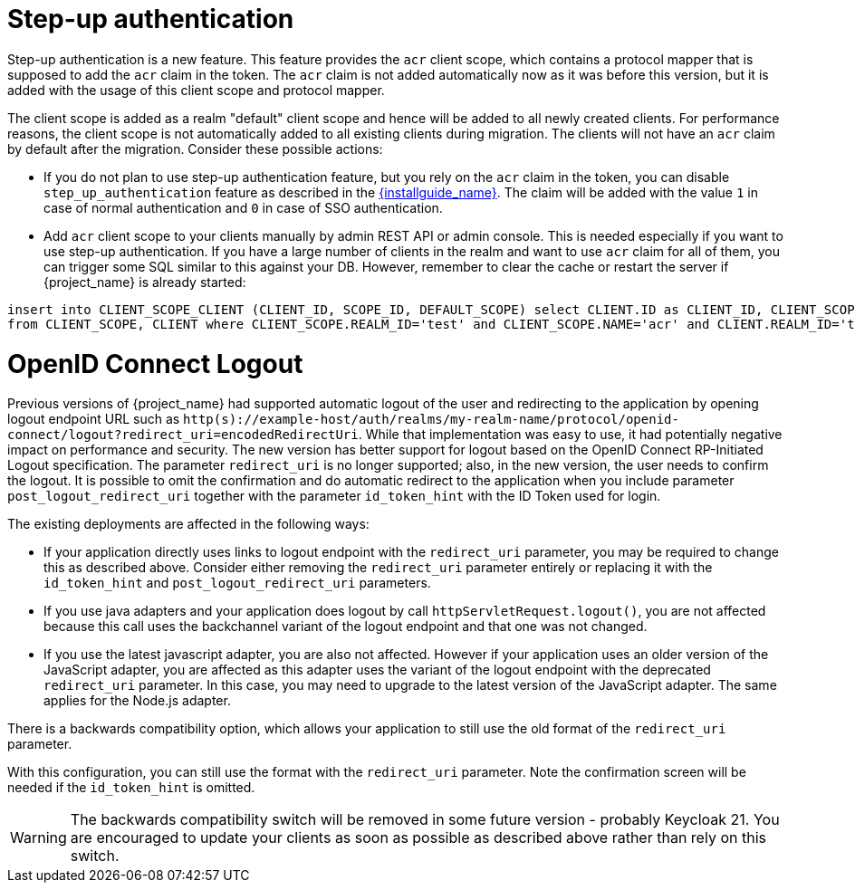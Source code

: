 = Step-up authentication

Step-up authentication is a new feature. This feature provides the `acr` client scope, which contains a protocol mapper that is supposed to add the `acr`
claim in the token. The `acr` claim is not added automatically now as it was before this version, but it is added with the usage
of this client scope and protocol mapper.

The client scope is added as a realm "default" client scope and hence will be added to all newly created clients. For performance reasons,
the client scope is not automatically added to all existing clients during migration. The clients will not have an `acr` claim by default after
the migration. Consider these possible actions:

- If you do not plan to use step-up authentication feature, but you rely on the `acr` claim in the token, you can disable `step_up_authentication`
  feature as described in the link:{installguide_link}#profiles[{installguide_name}]. The claim will be added with the value `1` in case of normal authentication and `0` in case of SSO authentication.
- Add `acr` client scope to your clients manually by admin REST API or admin console. This is needed especially if you want to use step-up authentication.
  If you have a large number of clients in the realm and want to use `acr` claim for all of them, you can trigger some SQL similar to this against your DB.
  However, remember to clear the cache or restart the server if {project_name} is already started:

```
insert into CLIENT_SCOPE_CLIENT (CLIENT_ID, SCOPE_ID, DEFAULT_SCOPE) select CLIENT.ID as CLIENT_ID, CLIENT_SCOPE.ID as SCOPE_ID, true as DEFAULT_SCOPE
from CLIENT_SCOPE, CLIENT where CLIENT_SCOPE.REALM_ID='test' and CLIENT_SCOPE.NAME='acr' and CLIENT.REALM_ID='test' and CLIENT.PROTOCOL='openid-connect';
```

= OpenID Connect Logout

Previous versions of {project_name} had supported automatic logout of the user and redirecting to the application by opening logout endpoint URL such as
`http(s)://example-host/auth/realms/my-realm-name/protocol/openid-connect/logout?redirect_uri=encodedRedirectUri`. While that implementation was easy to use, it had potentially negative impact
on performance and security. The new version has better support for logout based on the OpenID Connect RP-Initiated Logout specification. The parameter `redirect_uri` is no longer supported; also,
in the new version, the user needs to confirm the logout. It is possible to omit the confirmation and do automatic redirect to the application when you include parameter `post_logout_redirect_uri`
together with the parameter `id_token_hint` with the ID Token used for login.

The existing deployments are affected in the following ways:

- If your application directly uses links to logout endpoint with the `redirect_uri` parameter, you may be required to change this as described above.
  Consider either removing the `redirect_uri` parameter entirely or replacing it with the `id_token_hint` and `post_logout_redirect_uri` parameters.
- If you use java adapters and your application does logout by call `httpServletRequest.logout()`, you are not affected because this call uses the backchannel variant of the logout endpoint
  and that one was not changed.
- If you use the latest javascript adapter, you are also not affected. However if your application uses an older version of the JavaScript adapter, you are affected as this
  adapter uses the variant of the logout endpoint with the deprecated `redirect_uri` parameter. In this case, you may need to upgrade to the latest version of the JavaScript adapter.
  The same applies for the Node.js adapter.

There is a backwards compatibility option, which allows your application to still use the old format of the `redirect_uri` parameter.

ifeval::["{kc_dist}" == "quarkus"]
You can enable this parameter when you start the server by entering the following command:

```
bin/kc.[sh|bat] --spi-login-protocol-openid-connect-legacy-logout-redirect-uri=true start
```
endif::[]

ifeval::["{kc_dist}" == "wildfly"]
You can enable this parameter by including the following configuration in the `standalone-*.xml` file

[source,bash,subs=+attributes]
----
<spi name="login-protocol">
    <provider name="openid-connect" enabled="true">
        <properties>
            <property name="legacy-logout-redirect-uri" value="true"/>
        </properties>
    </provider>
</spi>
----
endif::[]

With this configuration, you can still use the format with the `redirect_uri` parameter. Note the confirmation screen will be needed if the `id_token_hint` is omitted.

WARNING: The backwards compatibility switch will be removed in some future version - probably Keycloak 21. You are encouraged to update your clients as soon as possible
as described above rather than rely on this switch.
